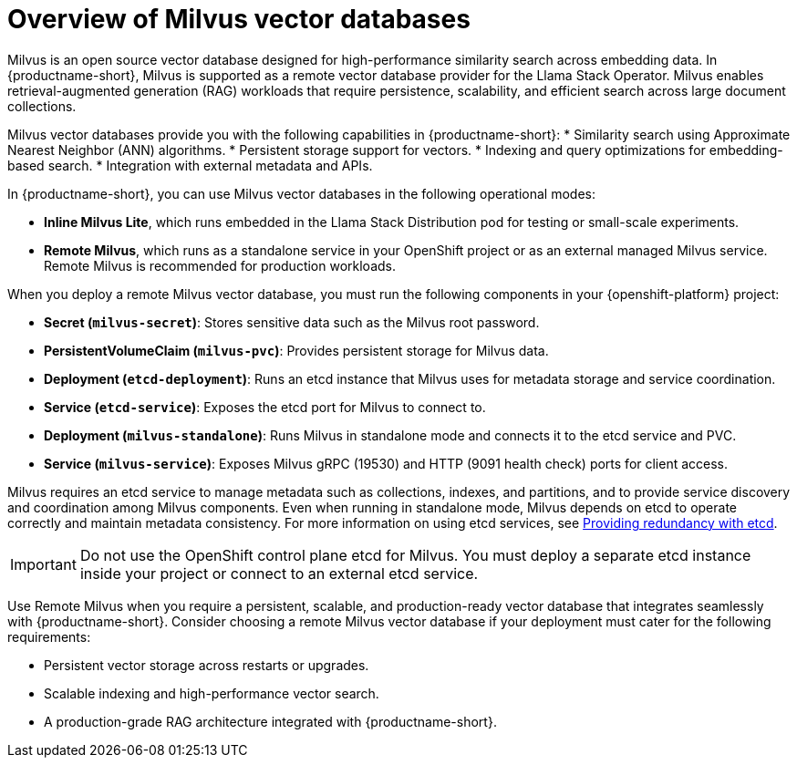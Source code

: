 :_module-type: CONCEPT

[id="overview-of-milvus-vector-databases_{context}"]
= Overview of Milvus vector databases

[role="_abstract"]
Milvus is an open source vector database designed for high-performance similarity search across embedding data. In {productname-short}, Milvus is supported as a remote vector database provider for the Llama Stack Operator. Milvus enables retrieval-augmented generation (RAG) workloads that require persistence, scalability, and efficient search across large document collections.

Milvus vector databases provide you with the following capabilities in {productname-short}: 
* Similarity search using Approximate Nearest Neighbor (ANN) algorithms.
* Persistent storage support for vectors.
* Indexing and query optimizations for embedding-based search.
* Integration with external metadata and APIs.

In {productname-short}, you can use Milvus vector databases in the following operational modes:

* *Inline Milvus Lite*, which runs embedded in the Llama Stack Distribution pod for testing or small-scale experiments.
* *Remote Milvus*, which runs as a standalone service in your OpenShift project or as an external managed Milvus service. Remote Milvus is recommended for production workloads.

When you deploy a remote Milvus vector database, you must run the following components in your {openshift-platform} project:

* *Secret (`milvus-secret`)*:  Stores sensitive data such as the Milvus root password.
* *PersistentVolumeClaim (`milvus-pvc`)*: Provides persistent storage for Milvus data.
* *Deployment (`etcd-deployment`)*: Runs an etcd instance that Milvus uses for metadata storage and service coordination.
* *Service (`etcd-service`)*: Exposes the etcd port for Milvus to connect to.
* *Deployment (`milvus-standalone`)*: Runs Milvus in standalone mode and connects it to the etcd service and PVC.
* *Service (`milvus-service`)*: Exposes Milvus gRPC (19530) and HTTP (9091 health check) ports for client access.

Milvus requires an etcd service to manage metadata such as collections, indexes, and partitions, and to provide service discovery and coordination among Milvus components. Even when running in standalone mode, Milvus depends on etcd to operate correctly and maintain metadata consistency. For more information on using etcd services, see link:https://docs.redhat.com/en/documentation/openshift_container_platform/{ocp-latest-version}/html/etcd/index[Providing redundancy with etcd^].

[IMPORTANT]
====
Do not use the OpenShift control plane etcd for Milvus. You must deploy a separate etcd instance inside your project or connect to an external etcd service.
====

Use Remote Milvus when you require a persistent, scalable, and production-ready vector database that integrates seamlessly with {productname-short}. Consider choosing a remote Milvus vector database if your deployment must cater for the following requirements:

* Persistent vector storage across restarts or upgrades.
* Scalable indexing and high-performance vector search.
* A production-grade RAG architecture integrated with {productname-short}.

